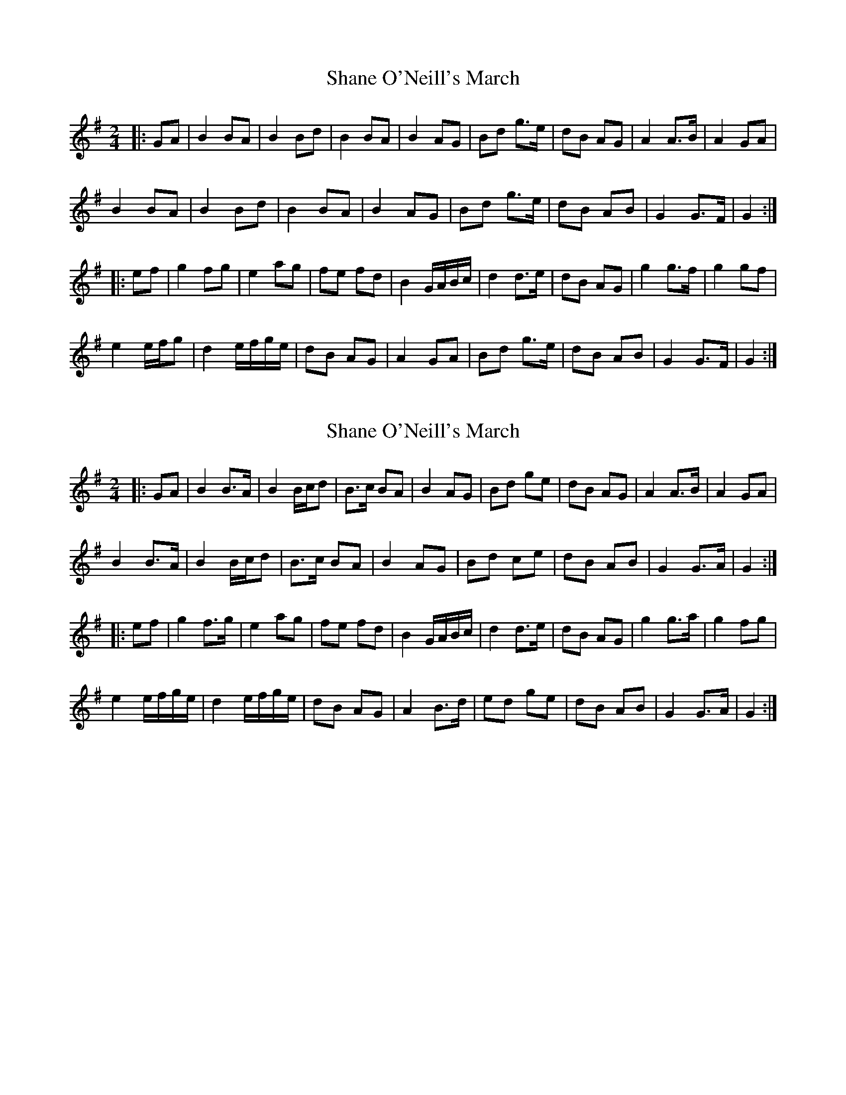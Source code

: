 X: 1
T: Shane O'Neill's March
Z: bpundyke
S: https://thesession.org/tunes/10269#setting10269
R: polka
M: 2/4
L: 1/8
K: Gmaj
|:GA|B2 BA |B2 Bd|B2 BA|B2 AG|Bd g>e|dB AG|A2A>B|A2 GA|
B2 BA|B2 Bd|B2 BA|B2 AG|Bd g>e|dB AB|G2G>F|G2:|
|:ef|g2 fg|e2 ag|fe fd|B2 G/A/B/c/|d2 d>e|dB AG|g2 g>f|g2gf|
e2 e/f/g|d2 e/f/g/e/|dB AG|A2 GA|Bd g>e|dB AB|G2G>F|G2:|
X: 2
T: Shane O'Neill's March
Z: Dargai
S: https://thesession.org/tunes/10269#setting25739
R: polka
M: 2/4
L: 1/8
K: Gmaj
|:GA | B2 B>A | B2 B/c/d | B>c BA | B2 AG | Bd ge | dB AG | A2 A>B | A2 GA |
B2 B>A | B2 B/c/d | B>c BA | B2 AG | Bd ce | dB AB | G2 G>A | G2:|
|:ef | g2 f>g | e2 ag | fe fd | B2 G/A/B/c/ | d2 d>e | dB AG | g2 g>a | g2 fg |
e2 e/f/g/e/ | d2 e/f/g/e/ | dB AG | A2 B>d | ed ge | dB AB | G2 G>A | G2 :|
